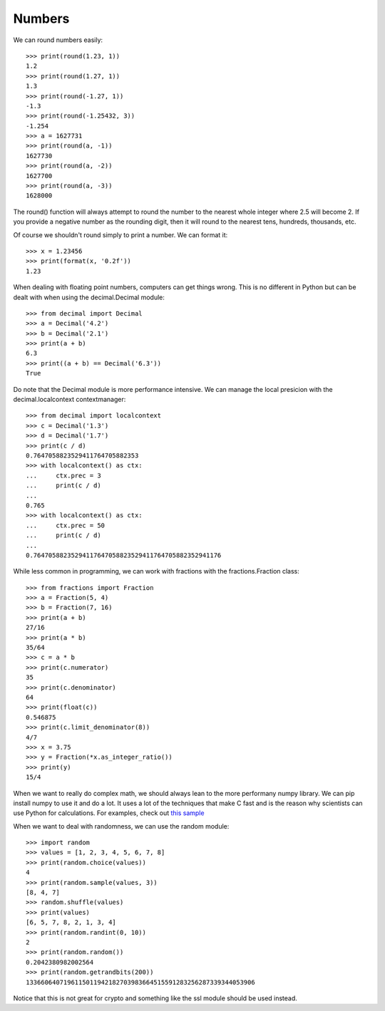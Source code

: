 Numbers
=======

We can round numbers easily::

    >>> print(round(1.23, 1))
    1.2
    >>> print(round(1.27, 1))
    1.3
    >>> print(round(-1.27, 1))
    -1.3
    >>> print(round(-1.25432, 3))
    -1.254
    >>> a = 1627731
    >>> print(round(a, -1))
    1627730
    >>> print(round(a, -2))
    1627700
    >>> print(round(a, -3))
    1628000

The round() function will always attempt to round the number to the nearest
whole integer where 2.5 will become 2. If you provide a negative number as the
rounding digit, then it will round to the nearest tens, hundreds, thousands,
etc.

Of course we shouldn't round simply to print a number. We can format it::

    >>> x = 1.23456
    >>> print(format(x, '0.2f'))
    1.23

When dealing with floating point numbers, computers can get things wrong. This
is no different in Python but can be dealt with when using the decimal.Decimal
module::

    >>> from decimal import Decimal
    >>> a = Decimal('4.2')
    >>> b = Decimal('2.1')
    >>> print(a + b)
    6.3
    >>> print((a + b) == Decimal('6.3'))
    True

Do note that the Decimal module is more performance intensive. We can manage
the local presicion with the decimal.localcontext contextmanager::

    >>> from decimal import localcontext
    >>> c = Decimal('1.3')
    >>> d = Decimal('1.7')
    >>> print(c / d)
    0.7647058823529411764705882353
    >>> with localcontext() as ctx:
    ...     ctx.prec = 3
    ...     print(c / d)
    ...
    0.765
    >>> with localcontext() as ctx:
    ...     ctx.prec = 50
    ...     print(c / d)
    ...
    0.76470588235294117647058823529411764705882352941176

While less common in programming, we can work with fractions with the
fractions.Fraction class::

    >>> from fractions import Fraction
    >>> a = Fraction(5, 4)
    >>> b = Fraction(7, 16)
    >>> print(a + b)
    27/16
    >>> print(a * b)
    35/64
    >>> c = a * b
    >>> print(c.numerator)
    35
    >>> print(c.denominator)
    64
    >>> print(float(c))
    0.546875
    >>> print(c.limit_denominator(8))
    4/7
    >>> x = 3.75
    >>> y = Fraction(*x.as_integer_ratio())
    >>> print(y)
    15/4

When we want to really do complex math, we should always lean to the more
performany numpy library. We can pip install numpy to use it and do a lot. It
uses a lot of the techniques that make C fast and is the reason why scientists
can use Python for calculations. For examples, check out
`this sample <https://github.com/dansackett/learning-playground/tree/master/python/python-cookbook/chapter_3/code/numbers_example.py>`_

When we want to deal with randomness, we can use the random module::

    >>> import random
    >>> values = [1, 2, 3, 4, 5, 6, 7, 8]
    >>> print(random.choice(values))
    4
    >>> print(random.sample(values, 3))
    [8, 4, 7]
    >>> random.shuffle(values)
    >>> print(values)
    [6, 5, 7, 8, 2, 1, 3, 4]
    >>> print(random.randint(0, 10))
    2
    >>> print(random.random())
    0.2042380982002564
    >>> print(random.getrandbits(200))
    1336606407196115011942182703983664515591283256287339344053906

Notice that this is not great for crypto and something like the ssl module
should be used instead.
